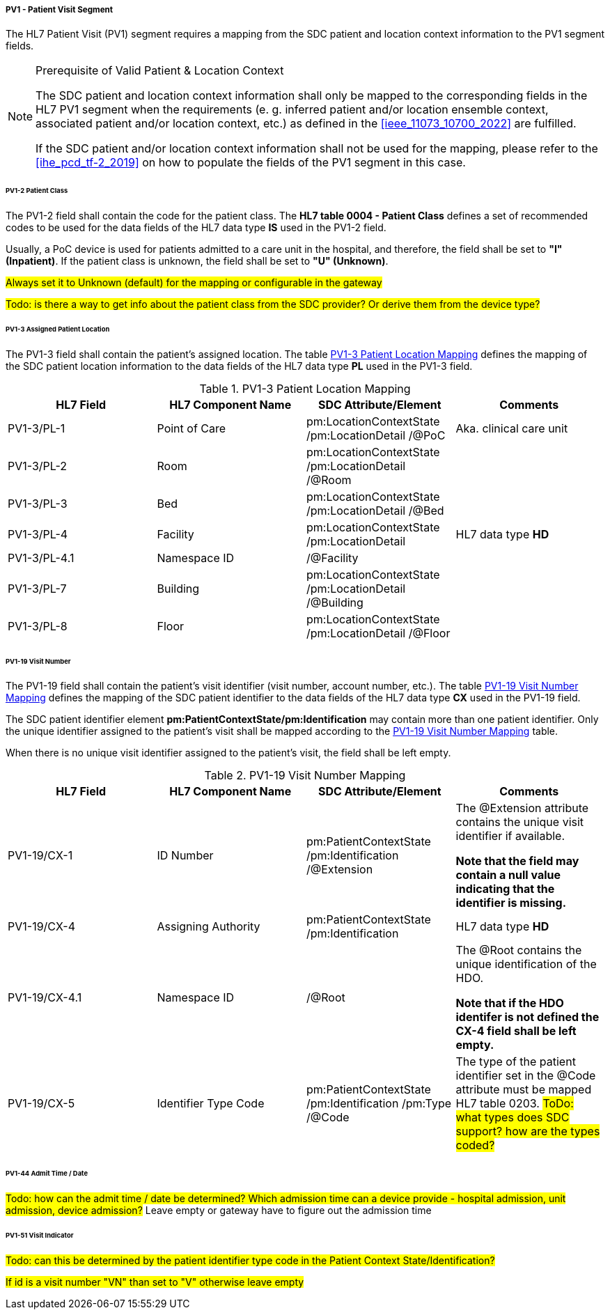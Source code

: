 ===== PV1 - Patient Visit Segment
The HL7 Patient Visit (PV1) segment requires a mapping from the SDC patient and location context information to the PV1 segment fields.

.Prerequisite of Valid Patient & Location Context
[NOTE#ref_valid_pt_loc_ctxt_note]
====
The SDC patient and location context information shall only be mapped to the corresponding fields in the HL7 PV1 segment when the requirements (e. g. inferred patient and/or location ensemble context, associated patient and/or location context, etc.) as defined in the <<ieee_11073_10700_2022>> are fulfilled.

If the SDC patient and/or location context information shall not be used for the mapping, please refer to the <<ihe_pcd_tf-2_2019>> on how to populate the fields of the PV1 segment in this case.
====

====== PV1-2 Patient Class
The PV1-2 field shall contain the code for the patient class. The *HL7 table 0004 - Patient Class* defines a set of recommended codes to be used for the data fields of the HL7 data type *IS* used in the PV1-2 field.

Usually, a PoC device is used for patients admitted to a care unit in the hospital, and therefore, the field shall be set to *"I" (Inpatient)*. If the patient class is unknown, the field shall be set to *"U" (Unknown)*.

#Always set it to Unknown (default) for the mapping or configurable in the gateway#

#Todo: is there a way to get info about the patient class from the SDC provider? Or derive them from the device type?#

====== PV1-3 Assigned Patient Location
The PV1-3 field shall contain the patient's assigned location. The table <<ref_tbl_pv13_mapping>> defines the mapping of the SDC patient location information to the data fields of the HL7 data type *PL* used in the PV1-3 field.

[#ref_tbl_pv13_mapping]
.PV1-3 Patient Location Mapping
|===
|HL7 Field |HL7 Component Name |SDC Attribute/Element |Comments

|PV1-3/PL-1
|Point of Care
|pm:LocationContextState
/pm:LocationDetail
/@PoC
|Aka. clinical care unit

|PV1-3/PL-2
|Room
|pm:LocationContextState
/pm:LocationDetail
/@Room
|

|PV1-3/PL-3
|Bed
|pm:LocationContextState
/pm:LocationDetail
/@Bed
|

|PV1-3/PL-4
|Facility
|pm:LocationContextState
/pm:LocationDetail
|HL7 data type *HD*

|PV1-3/PL-4.1
|Namespace ID
|/@Facility
|

|PV1-3/PL-7
|Building
|pm:LocationContextState
/pm:LocationDetail
/@Building
|

|PV1-3/PL-8
|Floor
|pm:LocationContextState
/pm:LocationDetail
/@Floor
|

|===

====== PV1-19 Visit Number
The PV1-19 field shall contain the patient's visit identifier (visit number, account number, etc.). The table <<ref_tbl_pv119_mapping>> defines the mapping of the SDC patient identifier to the data fields of the HL7 data type *CX* used in the PV1-19 field.

The SDC patient identifier element *pm:PatientContextState/pm:Identification* may contain more than one patient identifier. Only the unique identifier assigned to the patient's visit shall be mapped according to the <<ref_tbl_pv119_mapping>> table.

When there is no unique visit identifier assigned to the patient's visit, the field shall be left empty.

[#ref_tbl_pv119_mapping]
.PV1-19 Visit Number Mapping
|===
|HL7 Field |HL7 Component Name |SDC Attribute/Element |Comments

|PV1-19/CX-1
|ID Number
|pm:PatientContextState
/pm:Identification
/@Extension
|The @Extension attribute contains the unique visit identifier if available.

*Note that the field may contain a null value indicating that the identifier is missing.*

|PV1-19/CX-4
|Assigning Authority
|pm:PatientContextState
/pm:Identification
| HL7 data type *HD*

|PV1-19/CX-4.1
|Namespace ID
|/@Root
|The @Root contains the unique identification of the HDO.

*Note that if the HDO identifer is not defined the CX-4 field shall be left empty.*

|PV1-19/CX-5
|Identifier Type Code
|pm:PatientContextState
/pm:Identification
/pm:Type
/@Code
|The type of the patient identifier set in the @Code attribute must be mapped HL7 table 0203.
#ToDo: what types does SDC support? how are the types coded?#

|===

====== PV1-44 Admit Time / Date
#Todo: how can the admit time / date be determined? Which admission time can a device provide - hospital admission, unit admission, device admission?#
Leave empty or gateway have to figure out the admission time

====== PV1-51 Visit Indicator
#Todo: can this be determined by the patient identifier type code in the Patient Context State/Identification?#

#If id is a visit number "VN" than set to "V" otherwise leave empty#

